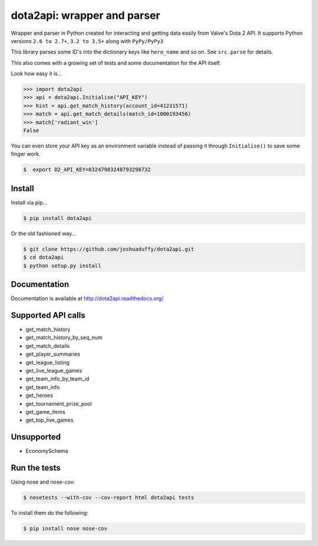 dota2api: wrapper and parser
============================

.. image:: https://badges.gitter.im/Join%20Chat.svg
   :alt: Join the chat at https://gitter.im/joshuaduffy/dota2api
   :target: https://gitter.im/joshuaduffy/dota2api?utm_source=badge&utm_medium=badge&utm_campaign=pr-badge&utm_content=badge

.. image:: https://travis-ci.org/joshuaduffy/dota2api.svg
    :target: https://travis-ci.org/joshuaduffy/dota2api
.. image:: https://readthedocs.org/projects/dota2api/badge/?version=latest
    :target: https://readthedocs.org/projects/dota2api/?badge=latest

Wrapper and parser in Python created for interacting and getting data easily from Valve's Dota 2 API. It supports Python versions ``2.6 to 2.7+``, ``3.2 to 3.5+`` along with ``PyPy/PyPy3``

This library parses some ID's into the dictionary keys like ``hero_name`` and so on. See ``src.parse`` for details.

This also comes with a growing set of tests and some documentation for the API itself.

Look how easy it is...

.. code-block:: python

    >>> import dota2api
    >>> api = dota2api.Initialise("API_KEY")
    >>> hist = api.get_match_history(account_id=41231571)
    >>> match = api.get_match_details(match_id=1000193456)
    >>> match['radiant_win']
    False

You can even store your API key as an environment variable instead of passing it through ``Initialise()`` to save some finger work.

.. code-block:: bash

    $  export D2_API_KEY=83247983248793298732


Install
-------

Install via pip...

.. code-block:: bash

    $ pip install dota2api


Or the old fashioned way...

.. code-block:: bash

    $ git clone https://github.com/joshuaduffy/dota2api.git
    $ cd dota2api
    $ python setup.py install


Documentation
-------------
Documentation is available at http://dota2api.readthedocs.org/


Supported API calls
-------------------
- get_match_history
- get_match_history_by_seq_num
- get_match_details
- get_player_summaries
- get_league_listing
- get_live_league_games
- get_team_info_by_team_id
- get_team_info
- get_heroes
- get_tournament_prize_pool
- get_game_items
- get_top_live_games


Unsupported
-----------
- EconomySchema

Run the tests
-------------

Using nose and nose-cov:

.. code-block:: bash

    $ nosetests --with-cov --cov-report html dota2api tests

To install them do the following:

.. code-block:: bash

    $ pip install nose nose-cov
